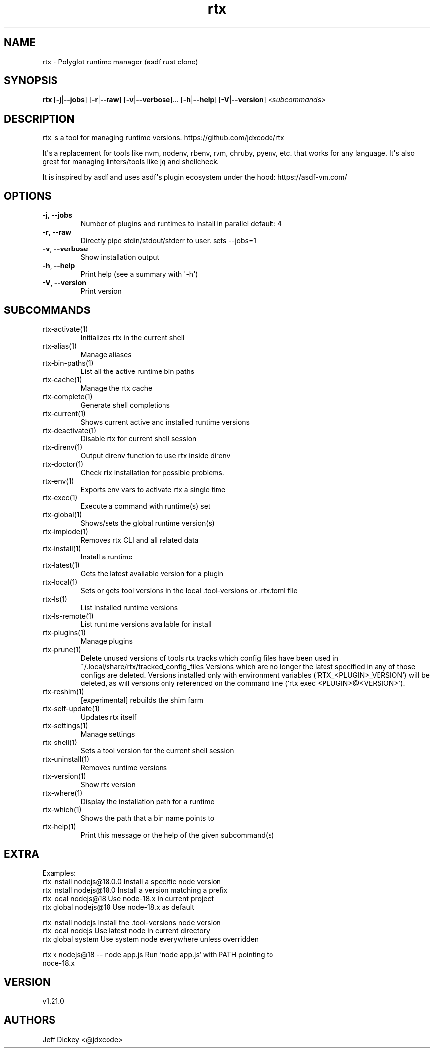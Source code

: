 .ie \n(.g .ds Aq \(aq
.el .ds Aq '
.TH rtx 1  "rtx 1.21.0" 
.SH NAME
rtx \- Polyglot runtime manager (asdf rust clone)
.SH SYNOPSIS
\fBrtx\fR [\fB\-j\fR|\fB\-\-jobs\fR] [\fB\-r\fR|\fB\-\-raw\fR] [\fB\-v\fR|\fB\-\-verbose\fR]... [\fB\-h\fR|\fB\-\-help\fR] [\fB\-V\fR|\fB\-\-version\fR] <\fIsubcommands\fR>
.SH DESCRIPTION
rtx is a tool for managing runtime versions. https://github.com/jdxcode/rtx
.PP
It\*(Aqs a replacement for tools like nvm, nodenv, rbenv, rvm, chruby, pyenv, etc.
that works for any language. It\*(Aqs also great for managing linters/tools like
jq and shellcheck.
.PP
It is inspired by asdf and uses asdf\*(Aqs plugin ecosystem under the hood:
https://asdf\-vm.com/
.SH OPTIONS
.TP
\fB\-j\fR, \fB\-\-jobs\fR
Number of plugins and runtimes to install in parallel
default: 4
.TP
\fB\-r\fR, \fB\-\-raw\fR
Directly pipe stdin/stdout/stderr to user.
sets \-\-jobs=1
.TP
\fB\-v\fR, \fB\-\-verbose\fR
Show installation output
.TP
\fB\-h\fR, \fB\-\-help\fR
Print help (see a summary with \*(Aq\-h\*(Aq)
.TP
\fB\-V\fR, \fB\-\-version\fR
Print version
.SH SUBCOMMANDS
.TP
rtx\-activate(1)
Initializes rtx in the current shell
.TP
rtx\-alias(1)
Manage aliases
.TP
rtx\-bin\-paths(1)
List all the active runtime bin paths
.TP
rtx\-cache(1)
Manage the rtx cache
.TP
rtx\-complete(1)
Generate shell completions
.TP
rtx\-current(1)
Shows current active and installed runtime versions
.TP
rtx\-deactivate(1)
Disable rtx for current shell session
.TP
rtx\-direnv(1)
Output direnv function to use rtx inside direnv
.TP
rtx\-doctor(1)
Check rtx installation for possible problems.
.TP
rtx\-env(1)
Exports env vars to activate rtx a single time
.TP
rtx\-exec(1)
Execute a command with runtime(s) set
.TP
rtx\-global(1)
Shows/sets the global runtime version(s)
.TP
rtx\-implode(1)
Removes rtx CLI and all related data
.TP
rtx\-install(1)
Install a runtime
.TP
rtx\-latest(1)
Gets the latest available version for a plugin
.TP
rtx\-local(1)
Sets or gets tool versions in the local .tool\-versions or .rtx.toml file
.TP
rtx\-ls(1)
List installed runtime versions
.TP
rtx\-ls\-remote(1)
List runtime versions available for install
.TP
rtx\-plugins(1)
Manage plugins
.TP
rtx\-prune(1)
Delete unused versions of tools
rtx tracks which config files have been used in ~/.local/share/rtx/tracked_config_files
Versions which are no longer the latest specified in any of those configs are deleted.
Versions installed only with environment variables (`RTX_<PLUGIN>_VERSION`) will be deleted,
as will versions only referenced on the command line (`rtx exec <PLUGIN>@<VERSION>`).
.TP
rtx\-reshim(1)
[experimental] rebuilds the shim farm
.TP
rtx\-self\-update(1)
Updates rtx itself
.TP
rtx\-settings(1)
Manage settings
.TP
rtx\-shell(1)
Sets a tool version for the current shell session
.TP
rtx\-uninstall(1)
Removes runtime versions
.TP
rtx\-version(1)
Show rtx version
.TP
rtx\-where(1)
Display the installation path for a runtime
.TP
rtx\-which(1)
Shows the path that a bin name points to
.TP
rtx\-help(1)
Print this message or the help of the given subcommand(s)
.SH EXTRA
Examples:
  rtx install nodejs@18.0.0       Install a specific node version
  rtx install nodejs@18.0         Install a version matching a prefix
  rtx local nodejs@18             Use node\-18.x in current project
  rtx global nodejs@18            Use node\-18.x as default

  rtx install nodejs              Install the .tool\-versions node version
  rtx local nodejs                Use latest node in current directory
  rtx global system               Use system node everywhere unless overridden

  rtx x nodejs@18 \-\- node app.js  Run `node app.js` with PATH pointing to
                                  node\-18.x
.SH VERSION
v1.21.0
.SH AUTHORS
Jeff Dickey <@jdxcode>
